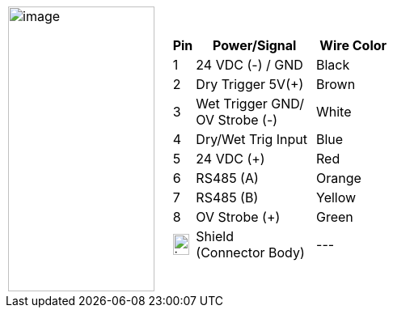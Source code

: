 
[cols="1,2a",width="70%",frame=none,grid=none]
|===
| image:ROOT:image$/IZA800G/image24.png[image,width=181,height=352]
|[width="100%",cols="10%,55%,35%",options="header",]
!===
!Pin !Power/Signal !Wire Color
!1 !24 VDC (-) / GND !Black
!2 !Dry Trigger 5V({plus}) !Brown
!3 !Wet Trigger GND/ +
OV Strobe (-) .^!White
!4 !Dry/Wet Trig Input !Blue
!5 !24 VDC ({plus}) !Red
!6 !RS485 (A) !Orange
!7 !RS485 (B) !Yellow
!8 !OV Strobe ({plus}) !Green
!image:ROOT:GroundSymbol.png[image,width=20,height=26]  !Shield +
(Connector Body) !---
!===
|===
